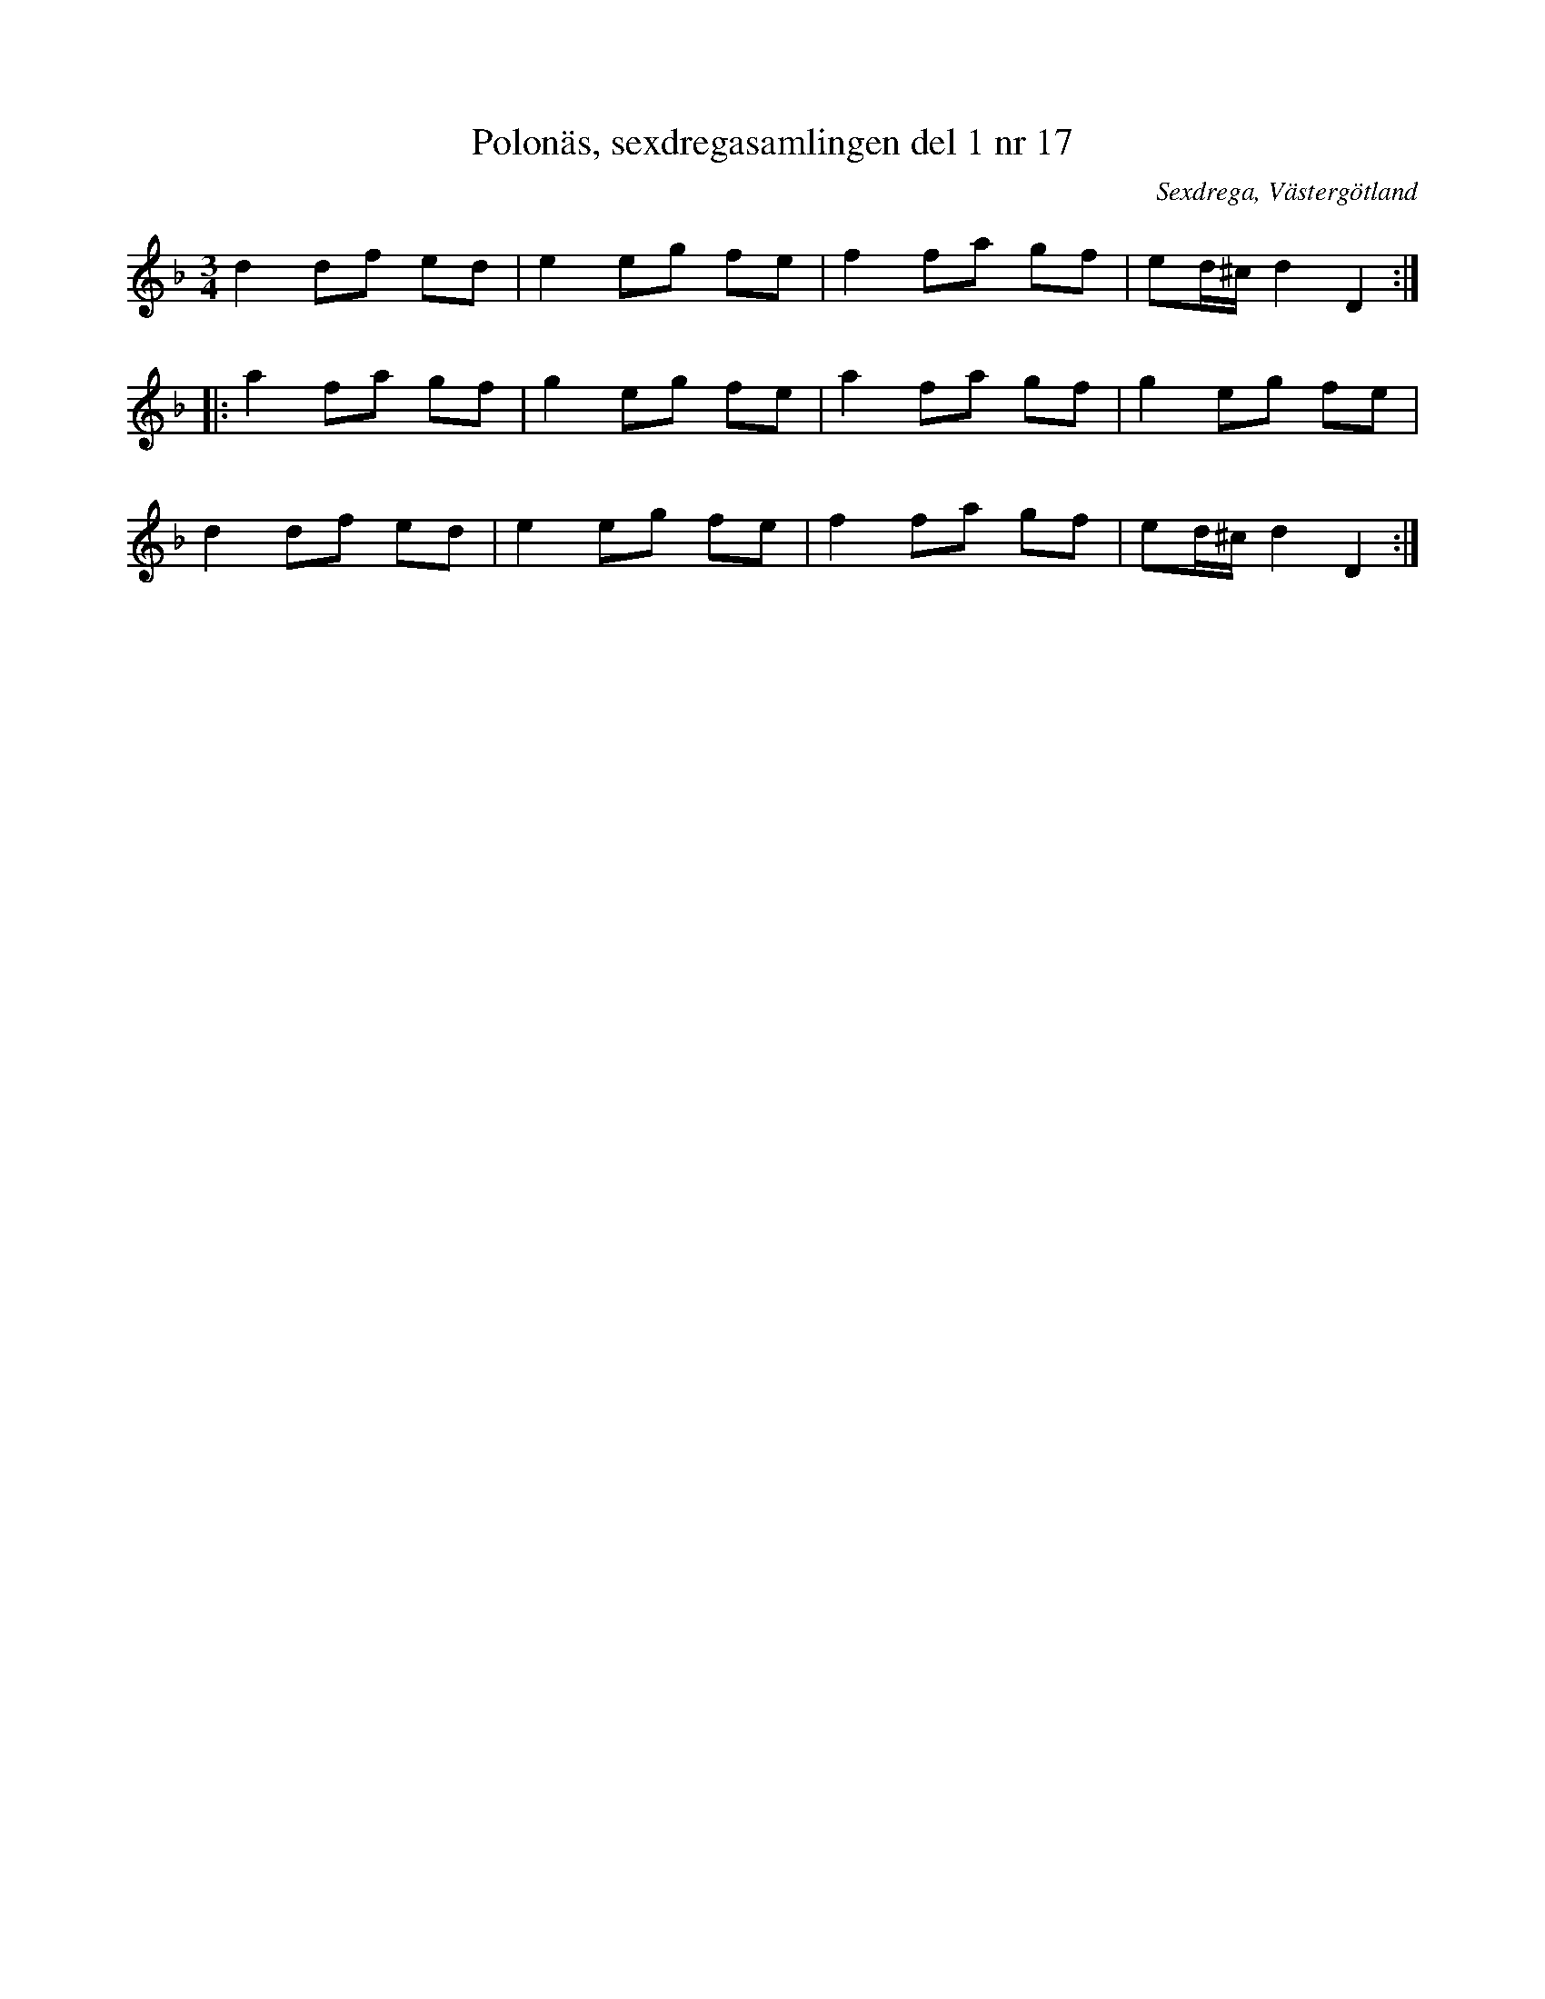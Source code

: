 %%abc-charset utf-8

X: 17
T: Polonäs, sexdregasamlingen del 1 nr 17
B: Sexdregasamlingen del 1 nr 17
B: FMK - katalog Ma12ax bild 6
B: Jämför Ske30 bild 36 efter [[Personer/Johan Jacob Bruun]] där den uppges "härstamma från [[Platser/Polen]] och vara hitkommen under Carl XII:s tid."
B: Jämför Sörmlands Musikarkiv (pdf) nr 58 ur [[Notböcker/Pontus Schwalbes notbok]] (en aning annorlunda)
O: Sexdrega, Västergötland
R: Slängpolska
S: efter Johannes Bryngelsson
N: På Karen Myers webbsida finns samma låt i Am (nr 2957) benämnd Polska efter [[Personer/Johan Jacob Bruun]] 
N: Menuett nr 123 ur [[Notböcker/Lars Larssons notbok]] har en form som påminner en aning om denna låt.
N: Se även +
Z: 2008-05-31 av Nils L
M: 3/4
L: 1/16
K: Dm
d4 d2f2 e2d2 | e4 e2g2 f2e2 | f4 f2a2 g2f2 | e2d^c d4 D4 ::
a4 f2a2 g2f2 | g4 e2g2 f2e2 | a4 f2a2 g2f2 | g4 e2g2 f2e2 |
d4 d2f2 e2d2 | e4 e2g2 f2e2 | f4 f2a2 g2f2 | e2d^c d4 D4 :|

